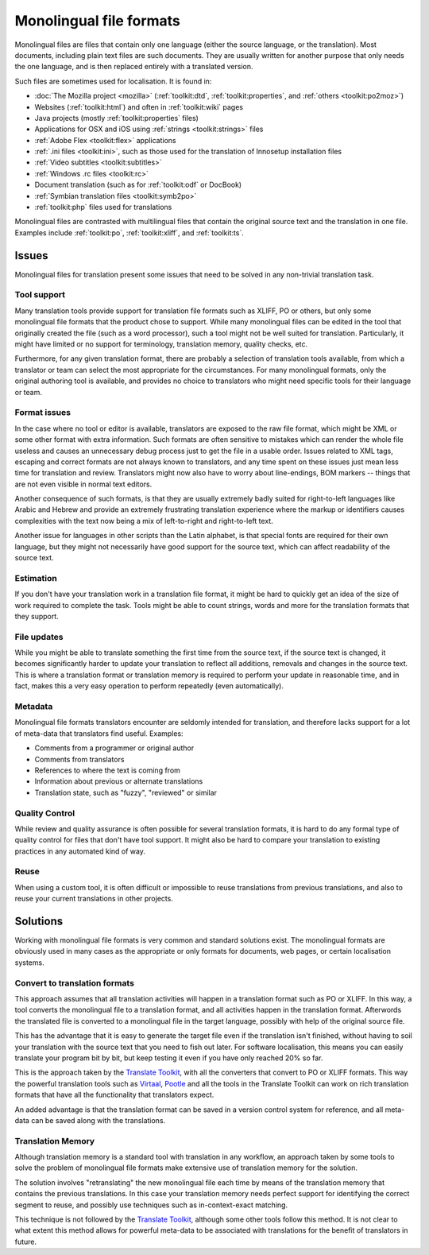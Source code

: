 
.. _../pages/guide/monolingual#monolingual_file_formats:

Monolingual file formats
************************
Monolingual files are files that contain only one language (either the source
language, or the translation). Most documents, including plain text files are
such documents. They are usually written for another purpose that only needs
the one language, and is then replaced entirely with a translated version.

Such files are sometimes used for localisation. It is found in:

* :doc:`The Mozilla project <mozilla>` (:ref:`toolkit:dtd`,
  :ref:`toolkit:properties`, and :ref:`others <toolkit:po2moz>`)
* Websites (:ref:`toolkit:html`) and often in :ref:`toolkit:wiki` pages
* Java projects (mostly :ref:`toolkit:properties` files)
* Applications for OSX and iOS using :ref:`strings <toolkit:strings>` files
* :ref:`Adobe Flex <toolkit:flex>` applications
* :ref:`.ini files <toolkit:ini>`, such as those used for the translation of
  Innosetup installation files
* :ref:`Video subtitles <toolkit:subtitles>`
* :ref:`Windows .rc files <toolkit:rc>`
* Document translation (such as for :ref:`toolkit:odf` or DocBook)
* :ref:`Symbian translation files <toolkit:symb2po>`
* :ref:`toolkit:php` files used for translations

Monolingual files are contrasted with multilingual files that contain the
original source text and the translation in one file. Examples include
:ref:`toolkit:po`, :ref:`toolkit:xliff`, and :ref:`toolkit:ts`.

.. _../pages/guide/monolingual#issues:

Issues
======
Monolingual files for translation present some issues that need to be solved in
any non-trivial translation task. 

.. _../pages/guide/monolingual#tool_support:

Tool support
------------
Many translation tools provide support for translation file formats such as
XLIFF, PO or others, but only some monolingual file formats that the product
chose to support. While many monolingual files can be edited in the tool that
originally created the file (such as a word processor), such a tool might not
be well suited for translation. Particularly, it might have limited or no
support for terminology, translation memory, quality checks, etc.

Furthermore, for any given translation format, there are probably a selection
of translation tools available, from which a translator or team can select the
most appropriate for the circumstances. For many monolingual formats, only the
original authoring tool is available, and provides no choice to translators who
might need specific tools for their language or team.

.. _../pages/guide/monolingual#format_issues:

Format issues
-------------
In the case where no tool or editor is available, translators are exposed to
the raw file format, which might be XML or some other format with extra
information. Such formats are often sensitive to mistakes which can render the
whole file useless and causes an unnecessary debug process just to get the file
in a usable order. Issues related to XML tags, escaping and correct formats are
not always known to translators, and any time spent on these issues just mean
less time for translation and review. Translators might now also have to worry
about line-endings, BOM markers -- things that are not even visible in normal
text editors.

Another consequence of such formats, is that they are usually extremely badly
suited for right-to-left languages like Arabic and Hebrew and provide an
extremely frustrating translation experience where the markup or identifiers
causes complexities with the text now being a mix of left-to-right and
right-to-left text.

Another issue for languages in other scripts than the Latin alphabet, is that
special fonts are required for their own language, but they might not
necessarily have good support for the source text, which can affect readability
of the source text.

.. _../pages/guide/monolingual#estimation:

Estimation
----------
If you don't have your translation work in a translation file format, it might
be hard to quickly get an idea of the size of work required to complete the
task. Tools might be able to count strings, words and more for the translation
formats that they support.

.. _../pages/guide/monolingual#file_updates:

File updates
------------
While you might be able to translate something the first time from the source
text, if the source text is changed, it becomes significantly harder to update
your translation to reflect all additions, removals and changes in the source
text. This is where a translation format or translation memory is required to
perform your update in reasonable time, and in fact, makes this a very easy
operation to perform repeatedly (even automatically).

.. _../pages/guide/monolingual#metadata:

Metadata
--------
Monolingual file formats translators encounter are seldomly intended for
translation, and therefore lacks support for a lot of meta-data that
translators find useful. Examples:

* Comments from a programmer or original author
* Comments from translators
* References to where the text is coming from
* Information about previous or alternate translations
* Translation state, such as "fuzzy", "reviewed" or similar

.. _../pages/guide/monolingual#quality_control:

Quality Control
---------------
While review and quality assurance is often possible for several translation
formats, it is hard to do any formal type of quality control for files that
don't have tool support. It might also be hard to compare your translation to
existing practices in any automated kind of way.

.. _../pages/guide/monolingual#reuse:

Reuse
-----
When using a custom tool, it is often difficult or impossible to reuse
translations from previous translations, and also to reuse your current
translations in other projects.

.. _../pages/guide/monolingual#solutions:

Solutions
=========
Working with monolingual file formats is very common and standard solutions
exist. The monolingual formats are obviously used in many cases as the
appropriate or only formats for documents, web pages, or certain localisation
systems.

.. _../pages/guide/monolingual#convert_to_translation_formats:

Convert to translation formats
------------------------------
This approach assumes that all translation activities will happen in a
translation format such as PO or XLIFF. In this way, a tool converts the
monolingual file to a translation format, and all activities happen in the
translation format. Afterwords the translated file is converted to a
monolingual file in the target language, possibly with help of the original
source file.

This has the advantage that it is easy to generate the target file even if the
translation isn't finished, without having to soil your translation with the
source text that you need to fish out later. For software localisation, this
means you can easily translate your program bit by bit, but keep testing it
even if you have only reached 20% so far.

This is the approach taken by the `Translate Toolkit
<http://toolkit.translatehouse.org>`_, with all the converters that convert to
PO or XLIFF formats. This way the powerful translation tools such as `Virtaal
<http://virtaal.translatehouse.org>`_, `Pootle
<http://pootle.translatehouse.org>`_ and all the tools in the Translate Toolkit
can work on rich translation formats that have all the functionality that
translators expect.

An added advantage is that the translation format can be saved in a version
control system for reference, and all meta-data can be saved along with the
translations.

.. _../pages/guide/monolingual#translation_memory:

Translation Memory
------------------
Although translation memory is a standard tool with translation in any
workflow, an approach taken by some tools to solve the problem of monolingual
file formats make extensive use of translation memory for the solution.

The solution involves "retranslating" the new monolingual file each time by
means of the translation memory that contains the previous translations. In
this case your translation memory needs perfect support for identifying the
correct segment to reuse, and possibly use techniques such as in-context-exact
matching.

This technique is not followed by the `Translate Toolkit
<http://toolkit.translatehouse.org>`_, although some other tools follow this
method. It is not clear to what extent this method allows for powerful
meta-data to be associated with translations for the benefit of translators in
future.
